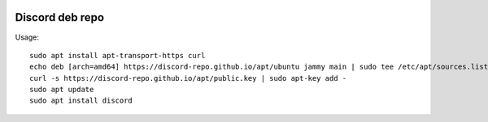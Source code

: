 .. image:: https://github.com/discord-repo/discord-repo/actions/workflows/nightly.yml/badge.svg?branch=master
    :target: https://github.com/discord-repo/discord-repo/actions/workflows/nightly.yml

Discord deb repo
----------------

Usage::

    sudo apt install apt-transport-https curl
    echo deb [arch=amd64] https://discord-repo.github.io/apt/ubuntu jammy main | sudo tee /etc/apt/sources.list.d/discord.list
    curl -s https://discord-repo.github.io/apt/public.key | sudo apt-key add -
    sudo apt update
    sudo apt install discord
